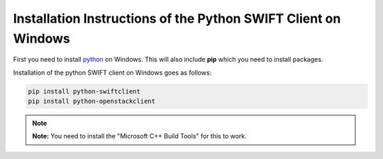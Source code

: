 .. _python-swift-client-windows:

***************************************************************
Installation Instructions of the Python SWIFT Client on Windows
***************************************************************

First you need to install `python`_ on Windows. This will also include **pip** which you need to install packages.

Installation of the python SWIFT client on Windows goes as follows:

.. code-block:: console

    pip install python-swiftclient
    pip install python-openstackclient

.. note:: **Note:** You need to install the "Microsoft C++ Build Tools" for this to work.

.. Links:

.. _python: https://www.howtogeek.com/197947/how-to-install-python-on-windows/
